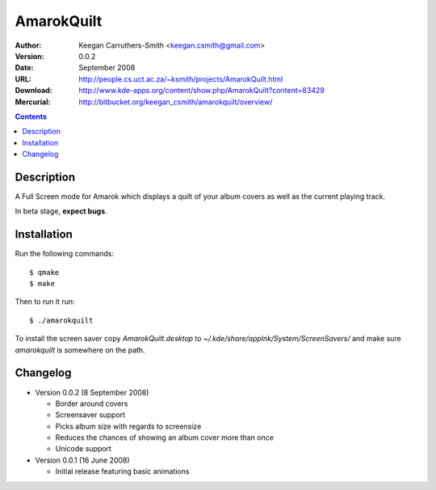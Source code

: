=============
 AmarokQuilt
=============

:Author: Keegan Carruthers-Smith <keegan.csmith@gmail.com>
:Version: 0.0.2
:Date: September 2008
:URL: http://people.cs.uct.ac.za/~ksmith/projects/AmarokQuilt.html
:Download: http://www.kde-apps.org/content/show.php/AmarokQuilt?content=83429
:Mercurial: http://bitbucket.org/keegan_csmith/amarokquilt/overview/


.. contents::


Description
===========

A Full Screen mode for Amarok which displays a quilt of your album covers as
well as the current playing track.

In beta stage, **expect bugs**.


Installation
============

Run the following commands::

  $ qmake
  $ make

Then to run it run::

  $ ./amarokquilt

To install the screen saver copy *AmarokQuilt.desktop* to
*~/.kde/share/applnk/System/ScreenSavers/* and make sure *amarokquilt* is
somewhere on the path.


Changelog
=========

* Version 0.0.2 (8 September 2008)

  - Border around covers
  - Screensaver support
  - Picks album size with regards to screensize
  - Reduces the chances of showing an album cover more than once
  - Unicode support

* Version 0.0.1 (16 June 2008)

  - Initial release featuring basic animations
